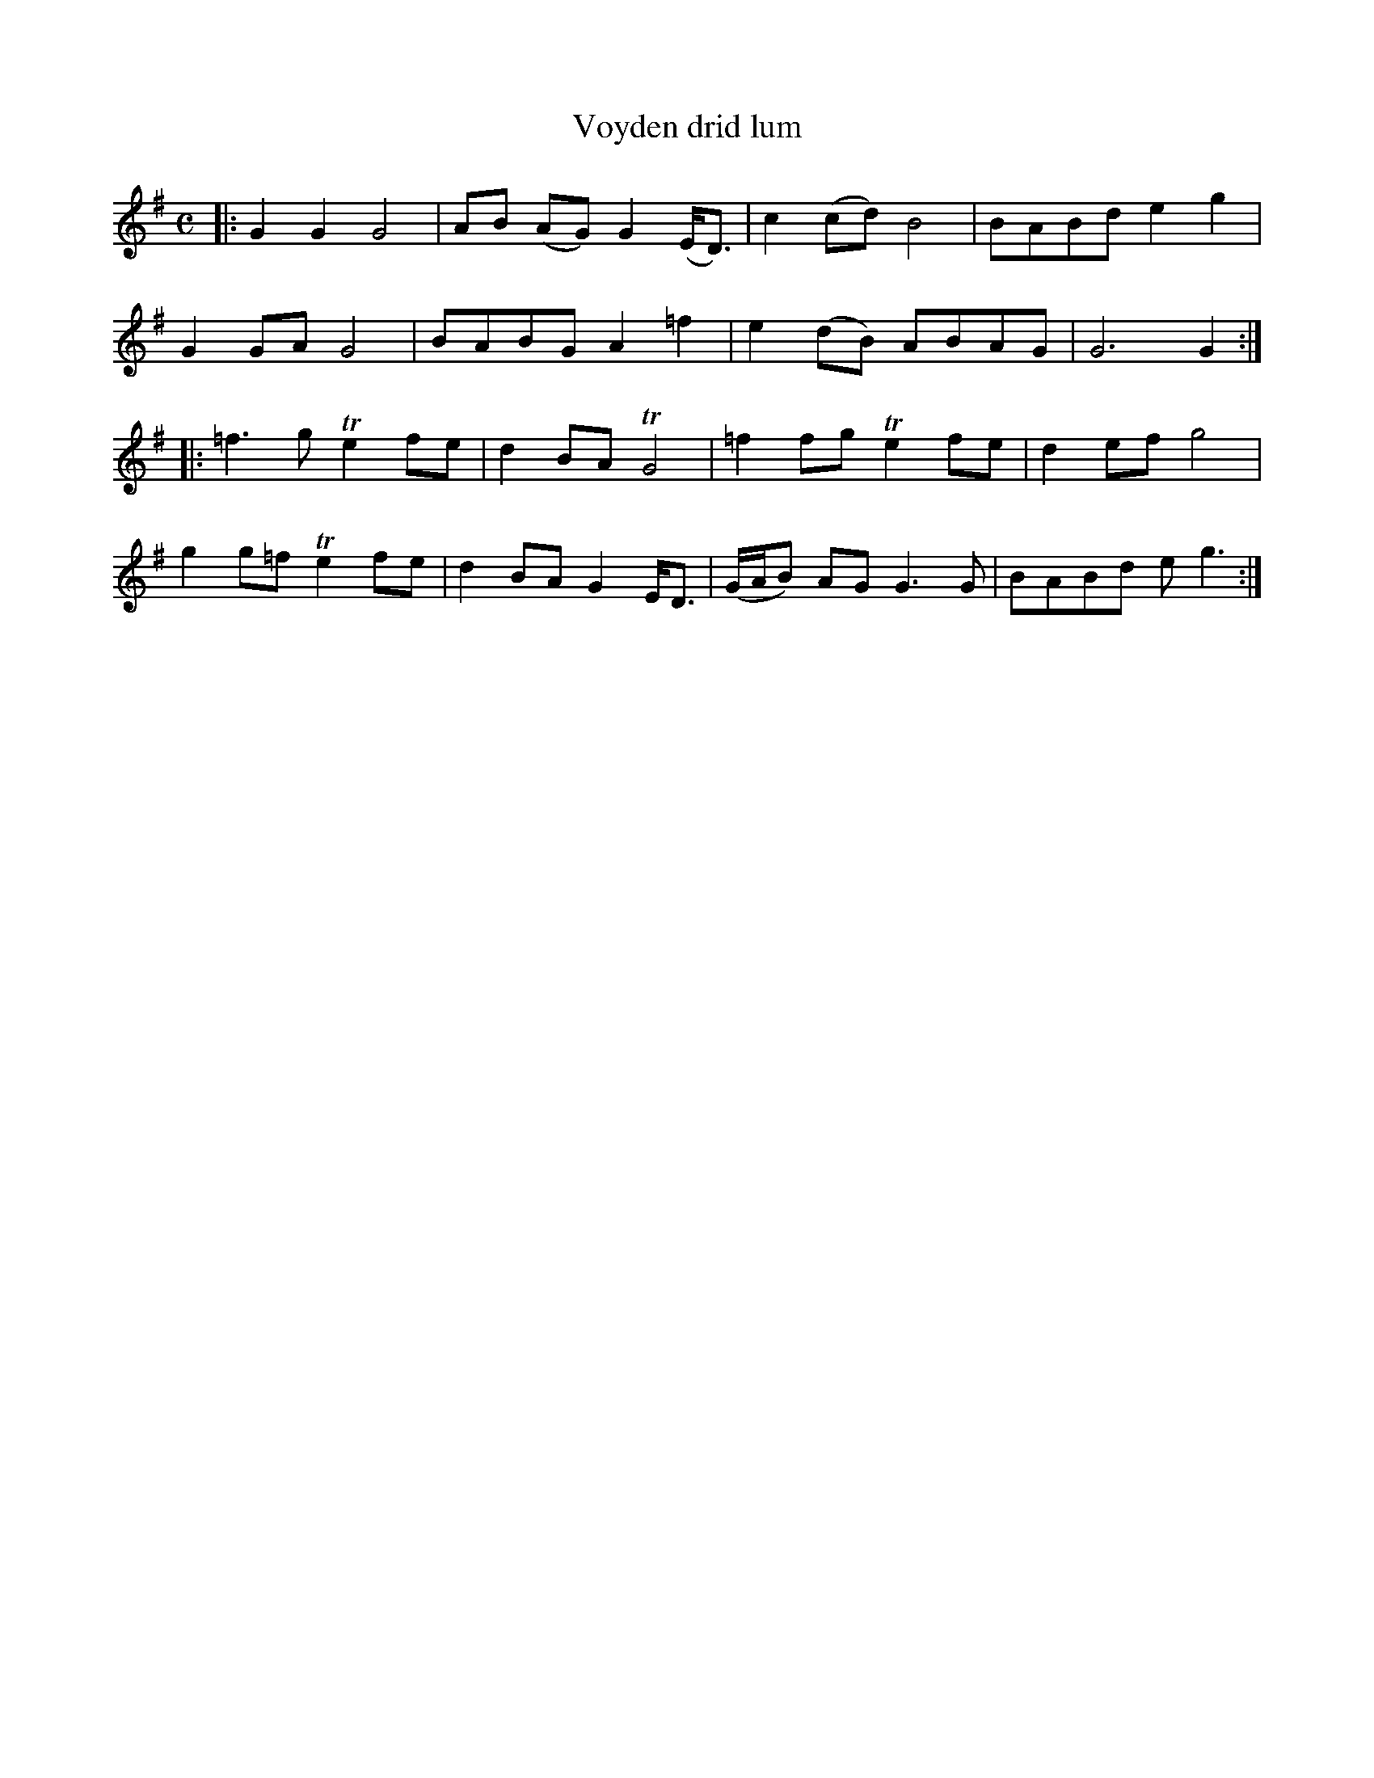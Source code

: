 X: 1
T: Voyden drid lum
B: A COLECTION of the most Celebrated Irish Tunes2 p.0b
M: C
L: 1/8
K: G
|:\
G2G2 G4 | AB (AG) G2 (E<D) | c2 (cd) B4 | BABd e2g2 |
G2GA G4 | BABG A2=f2 | e2(dB) ABAG | G6 G2 :|
|:\
=f3g Te2fe | d2BA TG4 | =f2fg Te2fe | d2ef g4 |
g2g=f Te2fe | d2BA G2E<D | (G/A/B) AG G3G | BABd eg3 :|
